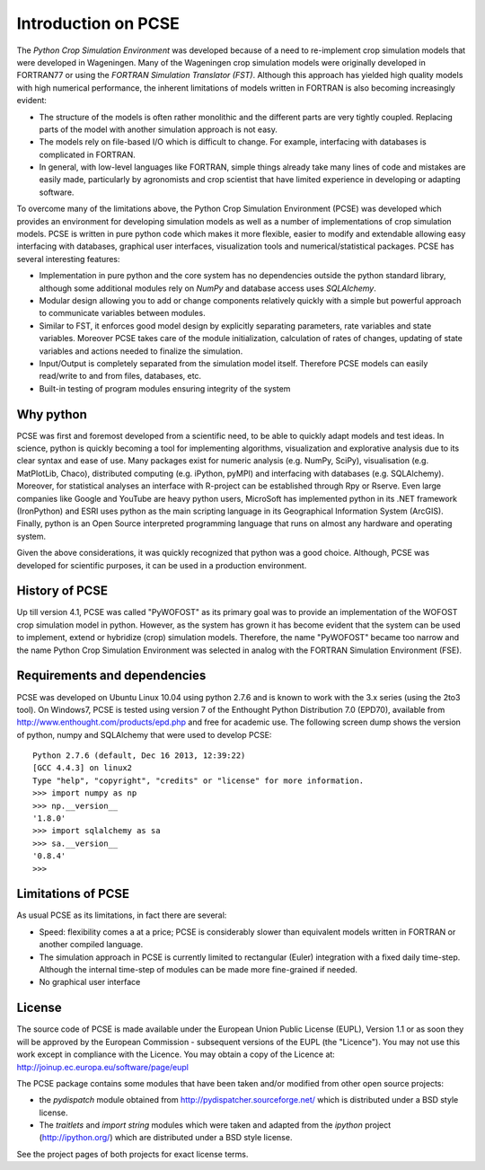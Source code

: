 ********************
Introduction on PCSE
********************

The `Python Crop Simulation Environment` was developed because of a need to re-implement crop simulation
models that were developed in Wageningen. Many of the Wageningen crop simulation models were originally developed in
FORTRAN77 or using the `FORTRAN Simulation Translator (FST)`. Although this approach has yielded high quality models
with high numerical performance, the inherent limitations of models written in FORTRAN is also becoming increasingly
evident:

* The structure of the models is often rather monolithic and the different parts are very tightly coupled.
  Replacing parts of the model with another simulation approach is not easy.

* The models rely on file-based I/O which is difficult to change. For example, interfacing with databases
  is complicated in FORTRAN.

* In general, with low-level languages like FORTRAN, simple things already take many lines of code and mistakes
  are easily made, particularly by agronomists and crop scientist that have limited experience in developing or
  adapting software.

To overcome many of the limitations above, the Python Crop Simulation Environment (PCSE) was developed which provides
an environment for developing simulation models as well as a number of implementations of crop simulation models.
PCSE is written in pure python code which makes it more flexible, easier to modify and extendable allowing easy
interfacing with databases, graphical user interfaces, visualization tools and numerical/statistical packages. PCSE has
several interesting features:

* Implementation in pure python and the core system has no dependencies outside the python standard library, although
  some additional modules rely on `NumPy` and database access uses `SQLAlchemy`.

* Modular design allowing you to add or change components relatively quickly with a simple but powerful approach
  to communicate variables between modules.

* Similar to FST, it enforces good model design by explicitly separating parameters, rate variables and state
  variables. Moreover PCSE takes care of the module initialization, calculation of rates of changes, updating
  of state variables and actions needed to finalize the simulation.

* Input/Output is completely separated from the simulation model itself. Therefore PCSE models can easily
  read/write to and from files, databases, etc.

* Built-in testing of program modules ensuring integrity of the system

Why python
==========
PCSE was first and foremost developed from a scientific need, to be able to quickly adapt models and test ideas.
In science, python is quickly becoming a tool for implementing algorithms, visualization and explorative analysis
due to its clear syntax and ease of use. Many packages exist for numeric analysis (e.g. NumPy, SciPy),
visualisation (e.g. MatPlotLib, Chaco), distributed computing (e.g. iPython, pyMPI) and interfacing with databases
(e.g. SQLAlchemy). Moreover, for statistical analyses an interface with R-project can be established through
Rpy or Rserve. Even large companies like Google and YouTube are heavy python users, MicroSoft has implemented python
in its .NET framework (IronPython) and ESRI uses python as the main scripting language in its
Geographical Information System (ArcGIS). Finally, python is an Open Source interpreted programming language that
runs on almost any hardware and operating system.

Given the above considerations, it was quickly recognized that python was a good choice. Although, PCSE was
developed for scientific purposes, it can be used in a production environment.

History of PCSE
===============

Up till version 4.1, PCSE was called "PyWOFOST" as its primary goal was to provide an implementation of the
WOFOST crop simulation model in python.
However, as the system has grown it has become evident that the system can be used to implement, extend or
hybridize (crop) simulation models. Therefore, the name "PyWOFOST" became too narrow and the name Python Crop
Simulation Environment was selected in analog with the FORTRAN Simulation Environment (FSE).

Requirements and dependencies
=============================

PCSE was developed on Ubuntu Linux 10.04 using python 2.7.6 and is known to work with the 3.x series (using the 2to3
tool). On Windows7, PCSE is tested using version 7 of the Enthought Python Distribution 7.0 (EPD70),
available from http://www.enthought.com/products/epd.php and free for academic use. The following screen dump shows
the version of python, numpy and SQLAlchemy that were used to develop PCSE::

    Python 2.7.6 (default, Dec 16 2013, 12:39:22)
    [GCC 4.4.3] on linux2
    Type "help", "copyright", "credits" or "license" for more information.
    >>> import numpy as np
    >>> np.__version__
    '1.8.0'
    >>> import sqlalchemy as sa
    >>> sa.__version__
    '0.8.4'
    >>>

Limitations of PCSE
===================

As usual PCSE as its  limitations, in fact there are several:

* Speed: flexibility comes a at a price; PCSE is considerably slower than equivalent models written in FORTRAN or
  another compiled language.

* The simulation approach in PCSE is currently limited to rectangular (Euler) integration with a fixed daily
  time-step. Although the internal time-step of modules can be made more fine-grained if needed.

* No graphical user interface

License
=======

The source code of PCSE is made available under the European Union
Public License (EUPL), Version 1.1 or as soon they will be approved by the
European Commission - subsequent versions of the EUPL (the "Licence").
You may not use this work except in compliance with the Licence. You may obtain
a copy of the Licence at: http://joinup.ec.europa.eu/software/page/eupl

The PCSE package contains some modules that have been taken and/or modified
from other open source projects:

* the `pydispatch` module obtained from http://pydispatcher.sourceforge.net/
  which is distributed under a BSD style license.

* The `traitlets` and `import string` modules which were taken and adapted from the
  `ipython` project (http://ipython.org/) which are distributed under a
  BSD style license.

See the project pages of both projects for exact license terms.
